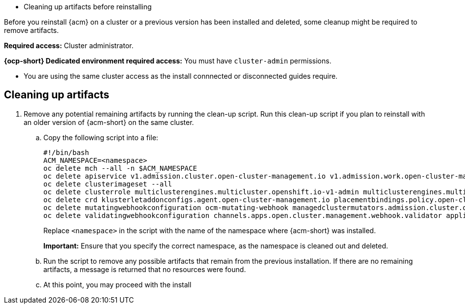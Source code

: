 [#cleanup-reinstall]
- Cleaning up artifacts before reinstalling

Before you reinstall {acm} on a cluster or a previous version has been installed and deleted, some cleanup might be required to remove artifacts.

**Required access:** Cluster administrator. 

**{ocp-short} Dedicated environment required access:** You must have `cluster-admin` permissions.

[#prereqs-reinstall]

- You are using the same cluster access as the install connnected or disconnected guides require.

[#cleanup-reinstall]
== Cleaning up artifacts

. Remove any potential remaining artifacts by running the clean-up script. Run this clean-up script if you plan to reinstall with an older version of {acm-short} on the same cluster. 

.. Copy the following script into a file:

+
[source,bash]
----
#!/bin/bash
ACM_NAMESPACE=<namespace>
oc delete mch --all -n $ACM_NAMESPACE
oc delete apiservice v1.admission.cluster.open-cluster-management.io v1.admission.work.open-cluster-management.io
oc delete clusterimageset --all
oc delete clusterrole multiclusterengines.multicluster.openshift.io-v1-admin multiclusterengines.multicluster.openshift.io-v1-crdview multiclusterengines.multicluster.openshift.io-v1-edit multiclusterengines.multicluster.openshift.io-v1-view open-cluster-management:addons:application-manager open-cluster-management:admin-aggregate open-cluster-management:cert-policy-controller-hub open-cluster-management:cluster-manager-admin-aggregate open-cluster-management:config-policy-controller-hub open-cluster-management:edit-aggregate open-cluster-management:iam-policy-controller-hub open-cluster-management:policy-framework-hub open-cluster-management:view-aggregate
oc delete crd klusterletaddonconfigs.agent.open-cluster-management.io placementbindings.policy.open-cluster-management.io policies.policy.open-cluster-management.io userpreferences.console.open-cluster-management.io discoveredclusters.discovery.open-cluster-management.io discoveryconfigs.discovery.open-cluster-management.io
oc delete mutatingwebhookconfiguration ocm-mutating-webhook managedclustermutators.admission.cluster.open-cluster-management.io multicluster-observability-operator
oc delete validatingwebhookconfiguration channels.apps.open.cluster.management.webhook.validator application-webhook-validator multiclusterhub-operator-validating-webhook ocm-validating-webhook multicluster-observability-operator multiclusterengines.multicluster.openshift.io
----

+
Replace `<namespace>` in the script with the name of the namespace where {acm-short} was installed.

+
*Important:* Ensure that you specify the correct namespace, as the namespace is cleaned out and deleted.

+
.. Run the script to remove any possible artifacts that remain from the previous installation. If there are no remaining artifacts, a message is returned that no resources were found.
+

+
.. At this point, you may proceed with the install
+